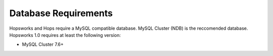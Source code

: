 ==========================
Database Requirements
==========================

Hopsworks and Hops require a MySQL compatible database.  MySQL Cluster (NDB) is the reccomended database. Hopsworks 1.0 requires at least the following version:

* MySQL Cluster 7.6+


